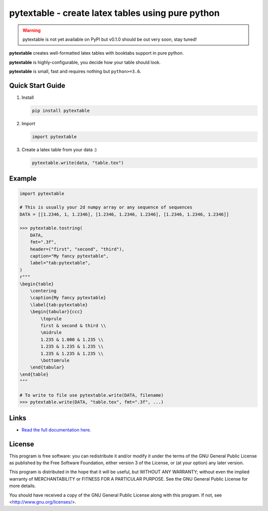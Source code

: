 pytextable - create latex tables using pure python
==================================================

.. warning::

    pytextable is not yet available on PyPI but v0.1.0 should be out very soon,
    stay tuned!

.. image:: https://github.com/karlch/pytextable/workflows/CI/badge.svg
   :target: https://github.com/karlch/pytextable/actions
   :alt: CI
.. image:: https://img.shields.io/badge/code%20style-black-000000.svg
   :target: https://github.com/ambv/black
   :alt: Code style: black

**pytextable** creates well-formatted latex tables with booktabs support in pure python.

**pytextable** is highly-configurable, you decide how your table should look.

**pytextable** is small, fast and requires nothing but ``python>=3.6``.


Quick Start Guide
-----------------

#. Install

   .. code:: console

        pip install pytextable

#. Import

   .. code:: python

        import pytextable

#. Create a latex table from your data :)


   .. code:: python

        pytextable.write(data, "table.tex")


Example
-------

.. code:: python

    import pytextable

    # This is usually your 2d numpy array or any sequence of sequences
    DATA = [[1.2346, 1, 1.2346], [1.2346, 1.2346, 1.2346], [1.2346, 1.2346, 1.2346]]

    >>> pytextable.tostring(
        DATA,
        fmt=".3f",
        header=("first", "second", "third"),
        caption="My fancy pytextable",
        label="tab:pytextable",
    )
    r"""
    \begin{table}
        \centering
        \caption{My fancy pytextable}
        \label{tab:pytextable}
        \begin{tabular}{ccc}
            \toprule
            first & second & third \\
            \midrule
            1.235 & 1.000 & 1.235 \\
            1.235 & 1.235 & 1.235 \\
            1.235 & 1.235 & 1.235 \\
            \bottomrule
        \end{tabular}
    \end{table}
    """

    # To write to file use pytextable.write(DATA, filename)
    >>> pytextable.write(DATA, "table.tex", fmt=".3f", ...)


Links
-----

* `Read the full documentation here <https://pytextable.readthedocs.io/en/latest>`_.


License
-------

This program is free software: you can redistribute it and/or modify it under
the terms of the GNU General Public License as published by the Free Software
Foundation, either version 3 of the License, or (at your option) any later
version.

This program is distributed in the hope that it will be useful, but WITHOUT ANY
WARRANTY; without even the implied warranty of MERCHANTABILITY or FITNESS FOR A
PARTICULAR PURPOSE. See the GNU General Public License for more details.

You should have received a copy of the GNU General Public License along with
this program. If not, see <http://www.gnu.org/licenses/>.
